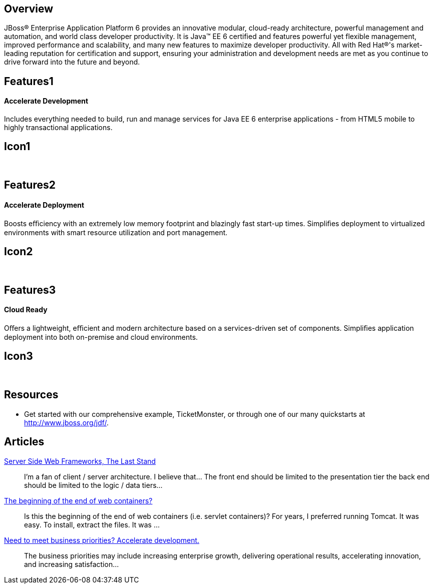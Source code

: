 :awestruct-layout: product-overview
:awestruct-status: green

== Overview

JBoss(R) Enterprise Application Platform 6 provides an innovative modular, cloud-ready architecture, powerful management and automation, and world class developer productivity. It is Java(TM) EE 6 certified and features powerful yet flexible management, improved performance and scalability, and many new features to maximize developer productivity. All with Red Hat(R)'s market-leading reputation for certification and support, ensuring your administration and development needs are met as you continue to drive forward into the future and beyond.

== Features1
Accelerate Development
^^^^^^^^^^^^^^^^^^^^^^

Includes everything needed to build, run and manage services for Java EE 6 enterprise applications - from HTML5 mobile to highly transactional applications.

== Icon1
[.fa .fa-code .fa-5x .fa-fw]#&nbsp;#


== Features2
Accelerate Deployment
^^^^^^^^^^^^^^^^^^^^^
Boosts eﬃciency with an extremely low memory footprint and blazingly fast start-up times. Simpliﬁes deployment to virtualized environments with smart resource utilization and port management.

== Icon2
[.fa .fa-dashboard .fa-5x .fa-fw]#&nbsp;#


== Features3
Cloud Ready
^^^^^^^^^^^
Oﬀers a lightweight, eﬃcient and modern architecture based on a services-driven set of components.  Simpliﬁes application deployment into both on-premise and cloud environments.

== Icon3
[.fa .fa-cloud .fa-5x .fa-fw]#&nbsp;#

== Resources

- Get started with our comprehensive example, TicketMonster, or through one of our many quickstarts at http://www.jboss.org/jdf/.

== Articles

http://howtojboss.com/2013/10/16/server-side-web-frameworks-the-last-stand/[Server Side Web Frameworks, The Last Stand]::
  I’m a fan of client / server architecture. I believe that... The front end should be limited to the presentation tier the back end should be limited to the logic / data tiers...

http://howtojboss.com/2013/10/02/the-beginning-of-the-end-of-web-containers/[The beginning of the end of web containers?]::
  Is this the beginning of the end of web containers (i.e. servlet containers)? For years, I preferred running Tomcat. It was easy. To install, extract the files. It was ...

http://howtojboss.com/2013/09/19/need-to-meet-business-priorities-accelerate-development/[Need to meet business priorities? Accelerate development.]::
  The business priorities may include increasing enterprise growth, delivering operational results, accelerating innovation, and increasing satisfaction...

